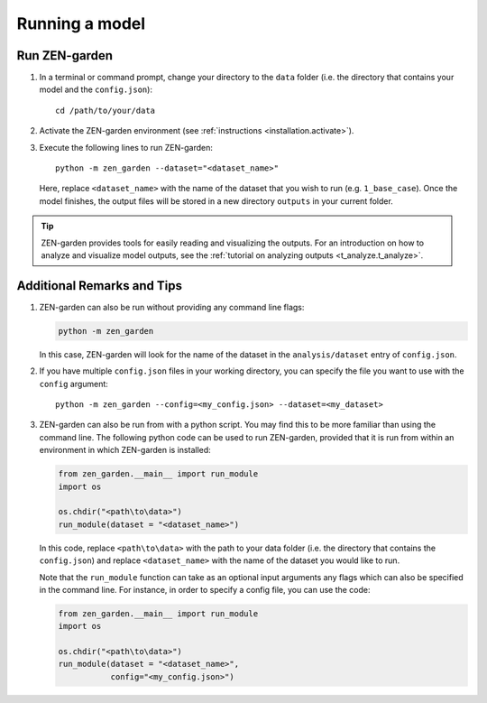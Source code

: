 .. _running.running:

###############
Running a model
###############

.. _running.run_model:

Run ZEN-garden
--------------

1. In a terminal or command prompt, change your directory to the ``data`` folder 
   (i.e. the directory that contains your model and the ``config.json``)::
      
      cd /path/to/your/data

2. Activate the ZEN-garden environment (see :ref:`instructions 
   <installation.activate>`).

3. Execute the following lines to run ZEN-garden::
      
      python -m zen_garden --dataset="<dataset_name>"

   Here, replace ``<dataset_name>`` with the name of the dataset that you 
   wish to run (e.g. ``1_base_case``). Once the model finishes, the output files 
   will be stored in a new directory ``outputs`` in your current folder.


.. tip::
   ZEN-garden provides tools for easily reading and visualizing the outputs.
   For an introduction on how to analyze and visualize model outputs, see the
   :ref:`tutorial on analyzing outputs <t_analyze.t_analyze>`.


.. _running.additional_remarks:

Additional Remarks and Tips
---------------------------

1. ZEN-garden can also be run without providing any command line flags:

   .. code-block::
    
      python -m zen_garden
   
   In this case, ZEN-garden will look for the name of the dataset in the  
   ``analysis/dataset`` entry of ``config.json``. 

2. If you have multiple ``config.json`` files in your working directory, you can 
   specify the file you want to use with the ``config`` argument::

     python -m zen_garden --config=<my_config.json> --dataset=<my_dataset>


3. ZEN-garden can also be run from with a python script. You may find this to be 
   more familiar than using the command line. The following python code can be 
   used to run ZEN-garden, provided that it is run from within an environment 
   in which ZEN-garden is installed:

   .. code-block:: python
    
      from zen_garden.__main__ import run_module
      import os

      os.chdir("<path\to\data>")
      run_module(dataset = "<dataset_name>")

   In this code, replace ``<path\to\data>`` with the path to your data folder 
   (i.e. the directory that contains the ``config.json``) and replace 
   ``<dataset_name>`` with the name of the dataset you would like to run. 
   
   Note that the ``run_module`` function can take as an optional input arguments 
   any flags which can also be specified in the command line. For instance, in 
   order to specify a config file, you can use the code:


   .. code-block:: python
    
      from zen_garden.__main__ import run_module
      import os

      os.chdir("<path\to\data>")
      run_module(dataset = "<dataset_name>",
                 config="<my_config.json>")